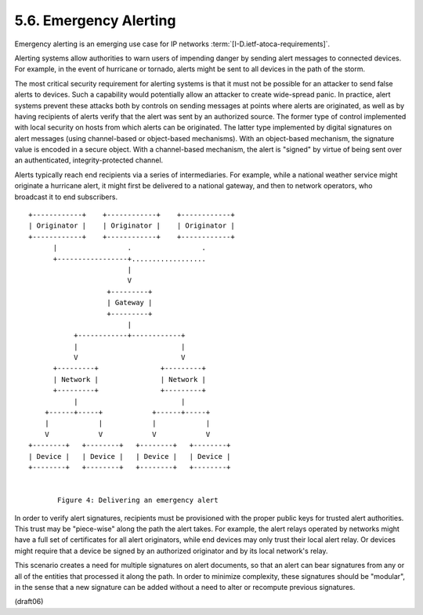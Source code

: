 5.6.  Emergency Alerting
--------------------------------

Emergency alerting is an emerging use case 
for IP networks :term:`[I-D.ietf-atoca-requirements]`.  


Alerting systems allow authorities to
warn users of impending danger by sending alert messages to connected
devices.  For example, in the event of hurricane or tornado, alerts
might be sent to all devices in the path of the storm.

The most critical security requirement for alerting systems is that
it must not be possible for an attacker to send false alerts to
devices.  Such a capability would potentially allow an attacker to
create wide-spread panic.  In practice, alert systems prevent these
attacks both by controls on sending messages at points where alerts
are originated, as well as by having recipients of alerts verify that
the alert was sent by an authorized source.  The former type of
control implemented with local security on hosts from which alerts
can be originated.  The latter type implemented by digital signatures
on alert messages (using channel-based or object-based mechanisms).
With an object-based mechanism, the signature value is encoded in a
secure object.  With a channel-based mechanism, the alert is "signed"
by virtue of being sent over an authenticated, integrity-protected
channel.

Alerts typically reach end recipients via a series of intermediaries.
For example, while a national weather service might originate a
hurricane alert, it might first be delivered to a national gateway,
and then to network operators, who broadcast it to end subscribers.

::

        +------------+    +------------+    +------------+
        | Originator |    | Originator |    | Originator |
        +------------+    +------------+    +------------+
              |                 .                 .
              +-----------------+..................
                                |
                                V
                           +---------+
                           | Gateway |
                           +---------+
                                |
                   +------------+------------+
                   |                         |
                   V                         V
              +---------+               +---------+
              | Network |               | Network |
              +---------+               +---------+
                   |                         |
            +------+-----+            +------+-----+
            |            |            |            |
            V            V            V            V
        +--------+   +--------+   +--------+   +--------+
        | Device |   | Device |   | Device |   | Device |
        +--------+   +--------+   +--------+   +--------+


               Figure 4: Delivering an emergency alert

In order to verify alert signatures, recipients must be provisioned
with the proper public keys for trusted alert authorities.  This
trust may be "piece-wise" along the path the alert takes.  For
example, the alert relays operated by networks might have a full set
of certificates for all alert originators, while end devices may only
trust their local alert relay.  Or devices might require that a
device be signed by an authorized originator and by its local
network's relay.

This scenario creates a need for multiple signatures on alert
documents, so that an alert can bear signatures from any or all of
the entities that processed it along the path.  In order to minimize
complexity, these signatures should be "modular", in the sense that a
new signature can be added without a need to alter or recompute
previous signatures.

(draft06)
